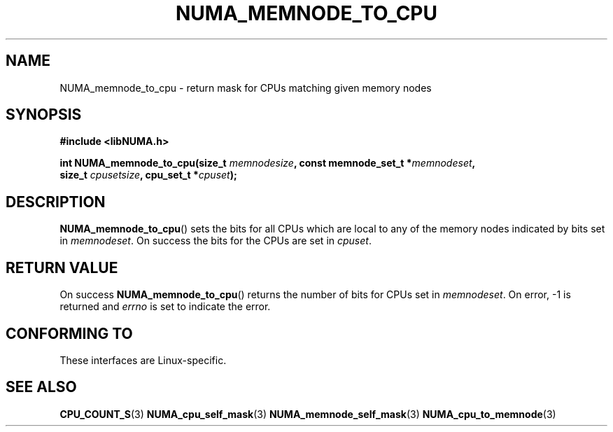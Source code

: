 .\" Written by Ulrich Drepper.
.TH NUMA_MEMNODE_TO_CPU 3 2012-4-9 "Linux" "libNUMA"
.SH NAME
NUMA_memnode_to_cpu \- return mask for CPUs matching given memory nodes
.SH SYNOPSIS
.nf
.B #include <libNUMA.h>

.BI "int NUMA_memnode_to_cpu(size_t " memnodesize ", const memnode_set_t *" memnodeset ,
.BI "                        size_t " cpusetsize ", cpu_set_t *" cpuset );
.fi
.SH DESCRIPTION
.BR NUMA_memnode_to_cpu ()
sets the bits for all CPUs which are local to any of the memory nodes
indicated by bits set in
.IR memnodeset .
On success the bits for the CPUs are set in
.IR cpuset .
.SH RETURN VALUE
On success
.BR NUMA_memnode_to_cpu ()
returns the number of bits for CPUs set in
.IR memnodeset .
On error, \-1 is returned and
.I errno
is set to indicate the error.
.SH CONFORMING TO
These interfaces are Linux-specific.
.SH SEE ALSO
.BR CPU_COUNT_S (3)
.BR NUMA_cpu_self_mask (3)
.BR NUMA_memnode_self_mask (3)
.BR NUMA_cpu_to_memnode (3)
